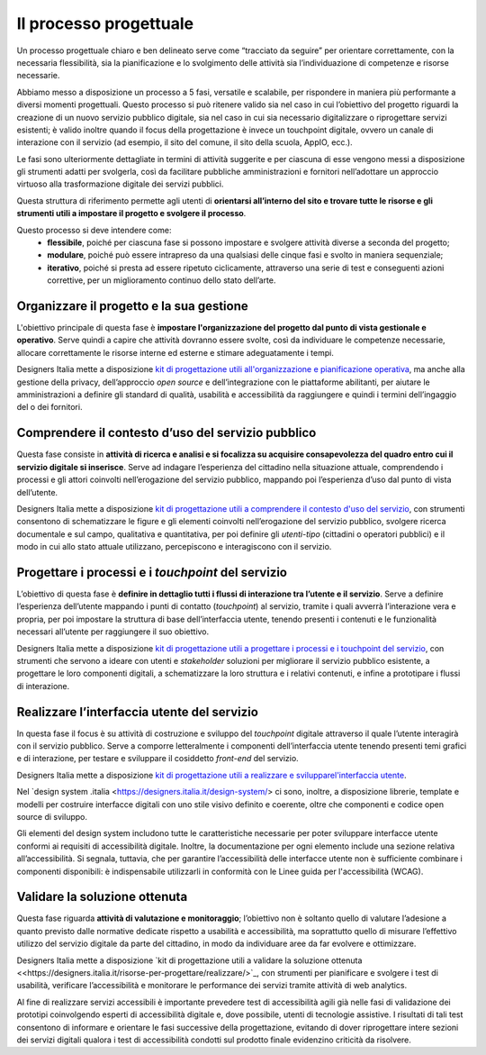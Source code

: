 Il processo progettuale
-----------------------

Un processo progettuale chiaro e ben delineato serve come “tracciato da seguire” per orientare correttamente, con la necessaria flessibilità, sia la pianificazione e lo svolgimento delle attività sia l’individuazione di competenze e risorse necessarie.

Abbiamo messo a disposizione un processo a 5 fasi, versatile e scalabile, per rispondere in maniera più performante a diversi momenti progettuali. Questo processo si può ritenere valido sia nel caso in cui l’obiettivo del progetto riguardi la creazione di un nuovo servizio pubblico digitale, sia nel caso in cui sia necessario digitalizzare o riprogettare servizi esistenti; è valido inoltre quando il focus della progettazione è invece un touchpoint digitale, ovvero un canale di interazione con il servizio (ad esempio, il sito del comune, il sito della scuola, AppIO, ecc.).

Le fasi sono ulteriormente dettagliate in termini di attività suggerite e per ciascuna di esse vengono messi a disposizione gli strumenti adatti per svolgerla, così da facilitare pubbliche amministrazioni e fornitori nell’adottare un approccio virtuoso alla trasformazione digitale dei servizi pubblici.

Questa struttura di riferimento permette agli utenti di **orientarsi all’interno del sito e trovare tutte le risorse e gli strumenti utili a impostare il progetto e svolgere il processo**.

Questo processo si deve intendere come:
 - **flessibile**, poiché per ciascuna fase si possono impostare e svolgere attività diverse a seconda del progetto;
 - **modulare**, poiché può essere intrapreso da una qualsiasi delle cinque fasi e svolto in maniera sequenziale;
 - **iterativo**, poiché si presta ad essere ripetuto ciclicamente, attraverso una serie di test e conseguenti azioni correttive, per un miglioramento continuo dello stato dell’arte.
 
Organizzare il progetto e la sua gestione
^^^^^^^^^^^^^^^^^^^^^^^^^^^^^^^^^^^^^^^^^
L'obiettivo principale di questa fase è **impostare l'organizzazione del progetto dal punto di vista gestionale e operativo**. Serve quindi a capire che attività dovranno essere svolte, così da individuare le competenze necessarie, allocare correttamente le risorse interne ed esterne e stimare adeguatamente i tempi.

Designers Italia mette a disposizione `kit di progettazione utili all'organizzazione e pianificazione operativa <https://designers.italia.it/risorse-per-progettare/organizzare/>`_, ma anche alla gestione della privacy, dell’approccio *open source* e dell’integrazione con le piattaforme abilitanti, per aiutare le amministrazioni a definire gli standard di qualità, usabilità e accessibilità da raggiungere e quindi i termini dell’ingaggio del o dei fornitori.

Comprendere il contesto d’uso del servizio pubblico
^^^^^^^^^^^^^^^^^^^^^^^^^^^^^^^^^^^^^^^^^^^^^^^^^^^
Questa fase consiste in **attività di ricerca e analisi e si focalizza su acquisire consapevolezza del quadro entro cui il servizio digitale si inserisce**. Serve ad indagare l’esperienza del cittadino nella situazione attuale, comprendendo i processi e gli attori coinvolti nell’erogazione del servizio pubblico, mappando poi l’esperienza d’uso dal punto di vista dell’utente.

Designers Italia mette a disposizione `kit di progettazione utili a comprendere il contesto d'uso del servizio <https://designers.italia.it/risorse-per-progettare/comprendere/>`_, con strumenti consentono di schematizzare le figure e gli elementi coinvolti nell’erogazione del servizio pubblico, svolgere ricerca documentale e sul campo, qualitativa e quantitativa, per poi definire gli *utenti-tipo* (cittadini o operatori pubblici) e il modo in cui allo stato attuale utilizzano, percepiscono e interagiscono con il servizio.

Progettare i processi e i *touchpoint* del servizio
^^^^^^^^^^^^^^^^^^^^^^^^^^^^^^^^^^^^^^^^^^^^^^^^^^^
L’obiettivo di questa fase è **definire in dettaglio tutti i flussi di interazione tra l’utente e il servizio**. Serve a definire l’esperienza dell’utente mappando i punti di contatto (*touchpoint*) al servizio, tramite i quali avverrà l’interazione vera e propria, per poi impostare la struttura di base dell’interfaccia utente, tenendo presenti i contenuti e le funzionalità necessari all’utente per raggiungere il suo obiettivo.

Designers Italia mette a disposizione `kit di progettazione utili a progettare i processi e i touchpoint del servizio <https://designers.italia.it/risorse-per-progettare/progettare/>`_, con strumenti che servono a ideare con utenti e *stakeholder* soluzioni per migliorare il servizio pubblico esistente, a progettare le loro componenti digitali, a schematizzare la loro struttura e i relativi contenuti, e infine a prototipare i flussi di interazione.

Realizzare l’interfaccia utente del servizio
^^^^^^^^^^^^^^^^^^^^^^^^^^^^^^^^^^^^^^^^^^^^
In questa fase il focus è su attività di costruzione e sviluppo del *touchpoint* digitale attraverso il quale l’utente interagirà con il servizio pubblico. Serve a comporre letteralmente i componenti dell’interfaccia utente tenendo presenti temi grafici e di interazione, per testare e sviluppare il cosiddetto *front-end* del servizio.


Designers Italia mette a disposizione `kit di progettazione utili a realizzare e svilupparel'interfaccia utente <https://designers.italia.it/risorse-per-progettare/realizzare/>`_. 

Nel `design system .italia <https://designers.italia.it/design-system/> ci sono, inoltre, a disposizione librerie, template e modelli per costruire interfacce digitali con uno stile visivo definito e coerente, oltre che componenti e codice open source di sviluppo.

Gli elementi del design system includono tutte le caratteristiche necessarie per poter sviluppare interfacce utente conformi ai requisiti di accessibilità digitale. Inoltre, la documentazione per ogni elemento include una sezione relativa all’accessibilità. Si segnala, tuttavia, che per garantire l’accessibilità delle interfacce utente non è sufficiente combinare i componenti disponibili: è indispensabile utilizzarli in conformità con le Linee guida per l'accessibilità (WCAG).


Validare la soluzione ottenuta
^^^^^^^^^^^^^^^^^^^^^^^^^^^^^^
Questa fase riguarda **attività di valutazione e monitoraggio**; l’obiettivo non è soltanto quello di valutare l’adesione a quanto previsto dalle normative dedicate rispetto a usabilità e accessibilità, ma soprattutto quello di misurare l’effettivo utilizzo del servizio digitale da parte del cittadino, in modo da individuare aree da far evolvere e ottimizzare.

Designers Italia mette a disposizione `kit di progettazione utili a validare la soluzione ottenuta <<https://designers.italia.it/risorse-per-progettare/realizzare/>`_, con strumenti per pianificare e svolgere i test di usabilità, verificare l’accessibilità e monitorare le performance dei servizi tramite attività di web analytics.

Al fine di realizzare servizi accessibili è importante prevedere test di accessibilità agili già nelle fasi di validazione dei prototipi coinvolgendo esperti di accessibilità digitale e, dove possibile, utenti di tecnologie assistive. 
I risultati di tali test consentono di informare e orientare le fasi successive della progettazione, evitando di dover  riprogettare intere sezioni dei servizi digitali qualora i test di accessibilità condotti sul prodotto finale evidenzino criticità da risolvere.

